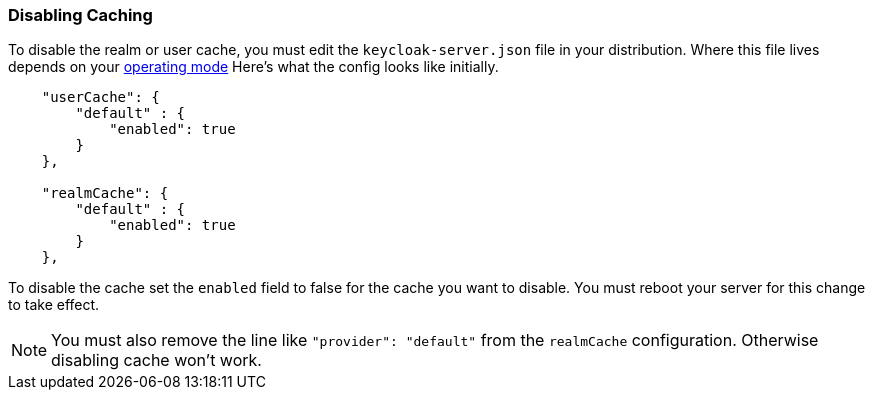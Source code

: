 
=== Disabling Caching

To disable the realm or user cache, you must edit the `keycloak-server.json` file in your distribution.  Where
this file lives depends on your <<fake/../../operating-mode.adoc#_operating-mode, operating mode>>
Here's what the config looks like initially.


[source,json]
----

    "userCache": {
        "default" : {
            "enabled": true
        }
    },

    "realmCache": {
        "default" : {
            "enabled": true
        }
    },
----

To disable the cache set the `enabled` field to false for the cache you want to disable.  You must reboot your
server for this change to take effect.

NOTE: You must also remove the line like `"provider": "default"` from the `realmCache` configuration. Otherwise disabling cache won't work.

